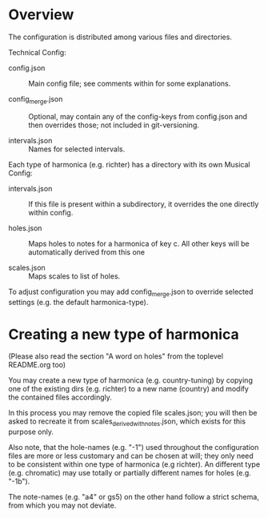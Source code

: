 # -*- fill-column: 78 -*-

* Overview

  The configuration is distributed among various files and directories.

  Technical Config:
  
  - config.json :: Main config file; see comments within for some
                   explanations.
		   
  - config_merge.json :: Optional, may contain any of the config-keys from
       config.json and then overrides those; not included in git-versioning.

  - intervals.json :: Names for selected intervals.


  Each type of harmonica (e.g. richter) has a directory with its own 
  Musical Config:

  - intervals.json :: If this file is present within a subdirectory, it
                      overrides the one directly within config.

  - holes.json :: Maps holes to notes for a harmonica of key c. All other keys
		  will be automatically derived from this one

  - scales.json :: Maps scales to list of holes.


  To adjust configuration you may add config_merge.json to override selected
  settings (e.g. the default harmonica-type).

* Creating a new type of harmonica

  (Please also read the section "A word on holes" from the toplevel README.org too)

  You may create a new type of harmonica (e.g. country-tuning) by copying one of
  the existing dirs (e.g. richter) to a new name (country) and modify the
  contained files accordingly.

  In this process you may remove the copied file scales.json; you will then be
  asked to recreate it from scales_derived_with_notes.json, which exists for
  this purpose only.

  Also note, that the hole-names (e.g. "-1") used throughout the configuration
  files are more or less customary and can be chosen at will; they only need
  to be consistent within one type of harmonica (e.g richter). An different
  type (e.g. chromatic) may use totally or partially different names for holes
  (e.g. "-1b").

  The note-names (e.g. "a4" or gs5) on the other hand follow a strict schema,
  from which you may not deviate.
